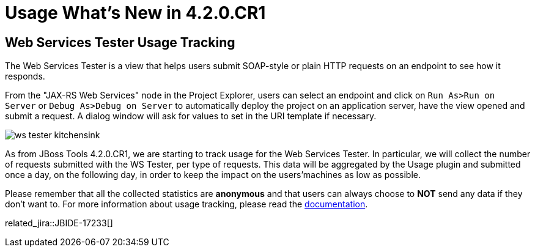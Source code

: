 = Usage What's New in 4.2.0.CR1
:page-layout: whatsnew
:page-component_id: usage
:page-component_version: 4.2.0.CR1
:page-product_id: jbt_core 
:page-product_version: 4.2.0.CR1

== Web Services Tester Usage Tracking

The Web Services Tester is a view that helps users submit SOAP-style or plain HTTP requests on an endpoint to see how it responds.

From the "JAX-RS Web Services" node in the Project Explorer, users can select an endpoint and click on `Run As>Run on Server` or `Debug As>Debug on Server` to automatically deploy the project on an application server, have the view opened and submit a request. A dialog window will ask for values to set in the URI template if necessary.

image:./images/ws_tester_kitchensink.png[]

As from JBoss Tools 4.2.0.CR1, we are starting to track usage for the Web Services Tester. In particular, we will collect the number of requests submitted with the WS Tester, per type of requests. This data will be aggregated by the Usage plugin and submitted once a day, on the following day, in order to keep the impact on the users'machines as low as possible.

Please remember that all the collected statistics are *anonymous* and that users can always choose to *NOT* send any data if they don't want to.
For more information about usage tracking, please read the link:/usage/index.html[documentation].

related_jira::JBIDE-17233[]

